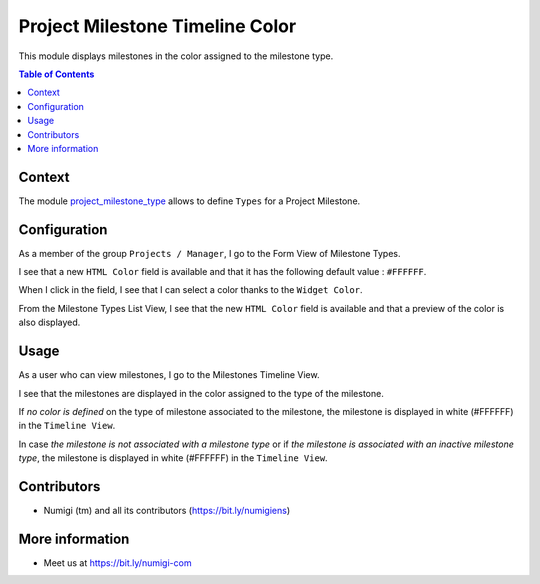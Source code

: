 Project Milestone Timeline Color
================================

This module displays milestones in the color assigned to the milestone type.

.. contents:: Table of Contents

Context
-------
The module `project_milestone_type <https://github.com/Numigi/odoo-project-addons/tree/12.0/project_milestone_type>`_
allows to define ``Types`` for a Project Milestone.


Configuration
--------
As a member of the group ``Projects / Manager``, I go to the Form View of Milestone Types.

I see that a new ``HTML Color`` field is available and that it has the following default value : ``#FFFFFF``.

.. image:: static/description/field_html_color_form_view.png

When I click in the field, I see that I can select a color thanks to the ``Widget Color``.

.. image:: static/description/widget_color.png

From the Milestone Types List View, I see that the new ``HTML Color`` field is available and that a preview of the color is also displayed.

.. image:: static/description/field_html_color_list_view.png


Usage
--------

As a user who can view milestones, I go to the Milestones Timeline View.

I see that the milestones are displayed in the color assigned to the type of the milestone.

.. image:: static/description/milestones_timeline_colors.png


If `no color is defined` on the type of milestone associated to the milestone,
the milestone is displayed in white (#FFFFFF) in the ``Timeline View``.

In case `the milestone is not associated with a milestone type` or if `the milestone is associated with an inactive milestone type`,
the milestone is displayed in white (#FFFFFF) in the ``Timeline View``.

Contributors
------------
* Numigi (tm) and all its contributors (https://bit.ly/numigiens)

More information
----------------
* Meet us at https://bit.ly/numigi-com
